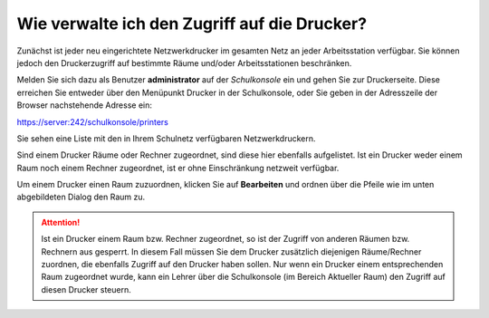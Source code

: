 Wie verwalte ich den Zugriff auf die Drucker?
=============================================

Zunächst ist jeder neu eingerichtete Netzwerkdrucker im gesamten Netz an jeder Arbeitsstation verfügbar. 
Sie können jedoch den Druckerzugriff auf bestimmte Räume und/oder Arbeitsstationen beschränken.

Melden Sie sich dazu als Benutzer **administrator** auf der *Schulkonsole* ein und gehen Sie zur Druckerseite.
Diese erreichen Sie entweder über den Menüpunkt Drucker in der Schulkonsole, oder Sie geben in der Adresszeile der Browser nachstehende Adresse ein:

https://server:242/schulkonsole/printers

Sie sehen eine Liste mit den in Ihrem Schulnetz verfügbaren Netzwerkdruckern.

.. image:: ./media/drucker-zugriffssteuerung/drucker-overview.png

Sind einem Drucker Räume oder Rechner zugeordnet, sind diese hier ebenfalls aufgelistet. Ist ein Drucker weder einem Raum noch einem Rechner zugeordnet, ist er ohne Einschränkung netzweit verfügbar.

Um einem Drucker einen Raum zuzuordnen, klicken Sie auf **Bearbeiten** und ordnen über die Pfeile wie im unten abgebildeten Dialog den Raum zu.

.. image:: ./media/drucker-zugriffssteuerung/drucker-assign-room.png

.. attention::

   Ist ein Drucker einem Raum bzw. Rechner zugeordnet, so ist der
   Zugriff von anderen Räumen bzw. Rechnern aus gesperrt.  In diesem
   Fall müssen Sie dem Drucker zusätzlich diejenigen Räume/Rechner
   zuordnen, die ebenfalls Zugriff auf den Drucker haben sollen.  Nur
   wenn ein Drucker einem entsprechenden Raum zugeordnet wurde, kann
   ein Lehrer über die Schulkonsole (im Bereich Aktueller Raum) den
   Zugriff auf diesen Drucker steuern.


